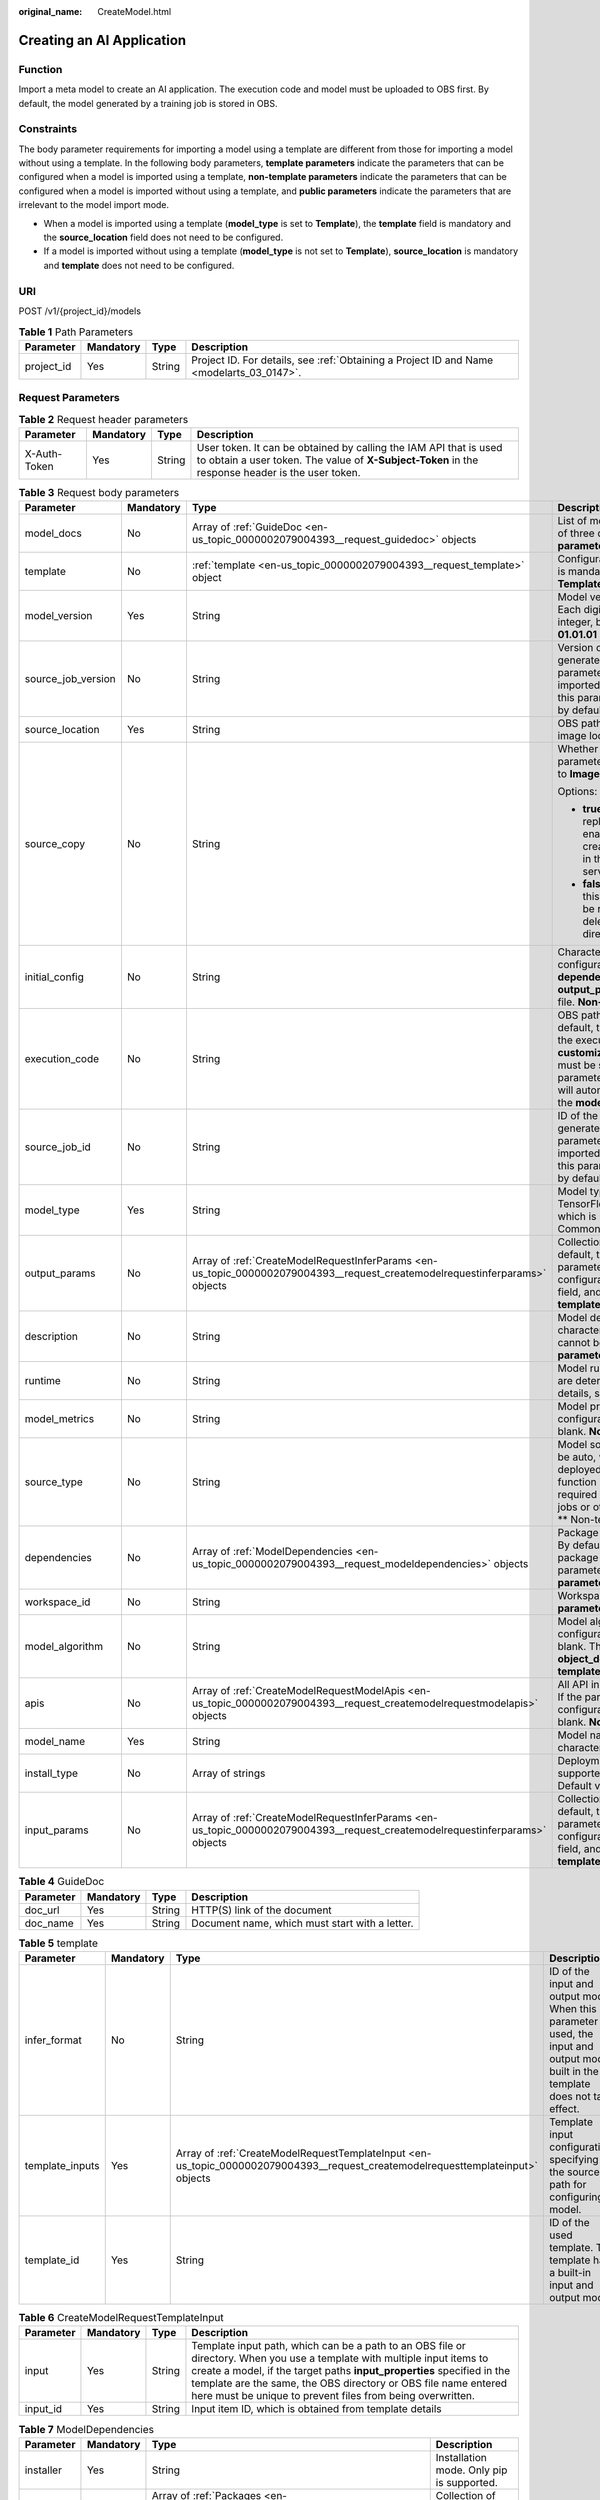 :original_name: CreateModel.html

.. _CreateModel:

Creating an AI Application
==========================

Function
--------

Import a meta model to create an AI application. The execution code and model must be uploaded to OBS first. By default, the model generated by a training job is stored in OBS.

Constraints
-----------

The body parameter requirements for importing a model using a template are different from those for importing a model without using a template. In the following body parameters, **template parameters** indicate the parameters that can be configured when a model is imported using a template, **non-template parameters** indicate the parameters that can be configured when a model is imported without using a template, and **public parameters** indicate the parameters that are irrelevant to the model import mode.

-  When a model is imported using a template (**model_type** is set to **Template**), the **template** field is mandatory and the **source_location** field does not need to be configured.

-  If a model is imported without using a template (**model_type** is not set to **Template**), **source_location** is mandatory and **template** does not need to be configured.

URI
---

POST /v1/{project_id}/models

.. table:: **Table 1** Path Parameters

   +------------+-----------+--------+------------------------------------------------------------------------------------------+
   | Parameter  | Mandatory | Type   | Description                                                                              |
   +============+===========+========+==========================================================================================+
   | project_id | Yes       | String | Project ID. For details, see :ref:`Obtaining a Project ID and Name <modelarts_03_0147>`. |
   +------------+-----------+--------+------------------------------------------------------------------------------------------+

Request Parameters
------------------

.. table:: **Table 2** Request header parameters

   +--------------+-----------+--------+-----------------------------------------------------------------------------------------------------------------------------------------------------------------------+
   | Parameter    | Mandatory | Type   | Description                                                                                                                                                           |
   +==============+===========+========+=======================================================================================================================================================================+
   | X-Auth-Token | Yes       | String | User token. It can be obtained by calling the IAM API that is used to obtain a user token. The value of **X-Subject-Token** in the response header is the user token. |
   +--------------+-----------+--------+-----------------------------------------------------------------------------------------------------------------------------------------------------------------------+

.. table:: **Table 3** Request body parameters

   +--------------------+-----------------+-----------------------------------------------------------------------------------------------------------------------------+----------------------------------------------------------------------------------------------------------------------------------------------------------------------------------------------------------------------------------------------------------------------------------------------------------------------------------------------------------------------------------------------+
   | Parameter          | Mandatory       | Type                                                                                                                        | Description                                                                                                                                                                                                                                                                                                                                                                                  |
   +====================+=================+=============================================================================================================================+==============================================================================================================================================================================================================================================================================================================================================================================================+
   | model_docs         | No              | Array of :ref:`GuideDoc <en-us_topic_0000002079004393__request_guidedoc>` objects                                           | List of model description documents. A maximum of three documents are supported. **Common parameter**                                                                                                                                                                                                                                                                                        |
   +--------------------+-----------------+-----------------------------------------------------------------------------------------------------------------------------+----------------------------------------------------------------------------------------------------------------------------------------------------------------------------------------------------------------------------------------------------------------------------------------------------------------------------------------------------------------------------------------------+
   | template           | No              | :ref:`template <en-us_topic_0000002079004393__request_template>` object                                                     | Configuration items in a template. This parameter is mandatory when **model_type** is set to **Template**. **Template parameter**                                                                                                                                                                                                                                                            |
   +--------------------+-----------------+-----------------------------------------------------------------------------------------------------------------------------+----------------------------------------------------------------------------------------------------------------------------------------------------------------------------------------------------------------------------------------------------------------------------------------------------------------------------------------------------------------------------------------------+
   | model_version      | Yes             | String                                                                                                                      | Model version in the format of *Digit.Digit.Digit*. Each digit is a one-digit or two-digit positive integer, but cannot start with 0. For example, **01.01.01** is not allowed. **Common parameter**                                                                                                                                                                                         |
   +--------------------+-----------------+-----------------------------------------------------------------------------------------------------------------------------+----------------------------------------------------------------------------------------------------------------------------------------------------------------------------------------------------------------------------------------------------------------------------------------------------------------------------------------------------------------------------------------------+
   | source_job_version | No              | String                                                                                                                      | Version of the source training job. If the model is generated from a training job, input this parameter for source tracing. If the model is imported from a third-party meta model, leave this parameter blank. This parameter is left blank by default. **Non-template parameter**                                                                                                          |
   +--------------------+-----------------+-----------------------------------------------------------------------------------------------------------------------------+----------------------------------------------------------------------------------------------------------------------------------------------------------------------------------------------------------------------------------------------------------------------------------------------------------------------------------------------------------------------------------------------+
   | source_location    | Yes             | String                                                                                                                      | OBS path where the model is located or the SWR image location                                                                                                                                                                                                                                                                                                                                |
   +--------------------+-----------------+-----------------------------------------------------------------------------------------------------------------------------+----------------------------------------------------------------------------------------------------------------------------------------------------------------------------------------------------------------------------------------------------------------------------------------------------------------------------------------------------------------------------------------------+
   | source_copy        | No              | String                                                                                                                      | Whether to enable image replication. This parameter is valid only when **model_type** is set to **Image**.                                                                                                                                                                                                                                                                                   |
   |                    |                 |                                                                                                                             |                                                                                                                                                                                                                                                                                                                                                                                              |
   |                    |                 |                                                                                                                             | Options:                                                                                                                                                                                                                                                                                                                                                                                     |
   |                    |                 |                                                                                                                             |                                                                                                                                                                                                                                                                                                                                                                                              |
   |                    |                 |                                                                                                                             | -  **true**: Default value, indicating that image replication is enabled. After this function is enabled, AI applications cannot be rapidly created, and modifying or deleting an image in the SWR source directory will not affect service deployment.                                                                                                                                      |
   |                    |                 |                                                                                                                             |                                                                                                                                                                                                                                                                                                                                                                                              |
   |                    |                 |                                                                                                                             | -  **false**: Image replication is not enabled. After this function is disabled, AI applications can be rapidly created, but modifying or deleting an image in the SWR source directory will affect service deployment.                                                                                                                                                                      |
   +--------------------+-----------------+-----------------------------------------------------------------------------------------------------------------------------+----------------------------------------------------------------------------------------------------------------------------------------------------------------------------------------------------------------------------------------------------------------------------------------------------------------------------------------------------------------------------------------------+
   | initial_config     | No              | String                                                                                                                      | Character string converted from the model configuration file. Obtain fields such as **apis**, **dependencies**, **input_params**, and **output_params** in the **initial_config** configuration file. **Non-template parameter**                                                                                                                                                             |
   +--------------------+-----------------+-----------------------------------------------------------------------------------------------------------------------------+----------------------------------------------------------------------------------------------------------------------------------------------------------------------------------------------------------------------------------------------------------------------------------------------------------------------------------------------------------------------------------------------+
   | execution_code     | No              | String                                                                                                                      | OBS path for storing the execution code. By default, this parameter is left blank. The name of the execution code file is consistently to be **customize_service.py**. The inference code file must be stored in the **model** directory. This parameter can be left blank. Then, the system will automatically identify the inference code in the **model** directory. **Common parameter** |
   +--------------------+-----------------+-----------------------------------------------------------------------------------------------------------------------------+----------------------------------------------------------------------------------------------------------------------------------------------------------------------------------------------------------------------------------------------------------------------------------------------------------------------------------------------------------------------------------------------+
   | source_job_id      | No              | String                                                                                                                      | ID of the source training job. If the model is generated from a training job, input this parameter for source tracing. If the model is imported from a third-party meta model, leave this parameter blank. This parameter is left blank by default. **Non-template parameter**                                                                                                               |
   +--------------------+-----------------+-----------------------------------------------------------------------------------------------------------------------------+----------------------------------------------------------------------------------------------------------------------------------------------------------------------------------------------------------------------------------------------------------------------------------------------------------------------------------------------------------------------------------------------+
   | model_type         | Yes             | String                                                                                                                      | Model type. The value is TensorFlow/Image/PyTorch/Template/MindSpore, which is read from the configuration file. \*\* Common Parameters*\*                                                                                                                                                                                                                                                   |
   +--------------------+-----------------+-----------------------------------------------------------------------------------------------------------------------------+----------------------------------------------------------------------------------------------------------------------------------------------------------------------------------------------------------------------------------------------------------------------------------------------------------------------------------------------------------------------------------------------+
   | output_params      | No              | Array of :ref:`CreateModelRequestInferParams <en-us_topic_0000002079004393__request_createmodelrequestinferparams>` objects | Collection of output parameters of a model. By default, this parameter is left blank. If the parameters are read from **apis** in the configuration file, provide only the **initial_config** field, and this field can be left blank. **Non-template parameter**                                                                                                                            |
   +--------------------+-----------------+-----------------------------------------------------------------------------------------------------------------------------+----------------------------------------------------------------------------------------------------------------------------------------------------------------------------------------------------------------------------------------------------------------------------------------------------------------------------------------------------------------------------------------------+
   | description        | No              | String                                                                                                                      | Model description that consists of 1 to 100 characters. The following special characters cannot be contained: &!'"<>= **Common parameter**                                                                                                                                                                                                                                                   |
   +--------------------+-----------------+-----------------------------------------------------------------------------------------------------------------------------+----------------------------------------------------------------------------------------------------------------------------------------------------------------------------------------------------------------------------------------------------------------------------------------------------------------------------------------------------------------------------------------------+
   | runtime            | No              | String                                                                                                                      | Model runtime environment. Its possible values are determined based on **model_type**. For details, see                                                                                                                                                                                                                                                                                      |
   +--------------------+-----------------+-----------------------------------------------------------------------------------------------------------------------------+----------------------------------------------------------------------------------------------------------------------------------------------------------------------------------------------------------------------------------------------------------------------------------------------------------------------------------------------------------------------------------------------+
   | model_metrics      | No              | String                                                                                                                      | Model precision. If the value is read from the configuration file, this parameter can be left blank. **Non-template parameter**                                                                                                                                                                                                                                                              |
   +--------------------+-----------------+-----------------------------------------------------------------------------------------------------------------------------+----------------------------------------------------------------------------------------------------------------------------------------------------------------------------------------------------------------------------------------------------------------------------------------------------------------------------------------------------------------------------------------------+
   | source_type        | No              | String                                                                                                                      | Model source type. Currently, the value can only be auto, which is used to distinguish models deployed through ExeML (the model download function is not provided). This parameter is not required for models deployed through training jobs or other methods. It is left blank by default. \*\* Non-template parameter*\*                                                                   |
   +--------------------+-----------------+-----------------------------------------------------------------------------------------------------------------------------+----------------------------------------------------------------------------------------------------------------------------------------------------------------------------------------------------------------------------------------------------------------------------------------------------------------------------------------------------------------------------------------------+
   | dependencies       | No              | Array of :ref:`ModelDependencies <en-us_topic_0000002079004393__request_modeldependencies>` objects                         | Package required for inference code and model. By default, this parameter is left blank. If the package is read from the configuration file, this parameter can be left blank. **Non-template parameter**                                                                                                                                                                                    |
   +--------------------+-----------------+-----------------------------------------------------------------------------------------------------------------------------+----------------------------------------------------------------------------------------------------------------------------------------------------------------------------------------------------------------------------------------------------------------------------------------------------------------------------------------------------------------------------------------------+
   | workspace_id       | No              | String                                                                                                                      | Workspace ID, which defaults to **0**. **Common parameter**                                                                                                                                                                                                                                                                                                                                  |
   +--------------------+-----------------+-----------------------------------------------------------------------------------------------------------------------------+----------------------------------------------------------------------------------------------------------------------------------------------------------------------------------------------------------------------------------------------------------------------------------------------------------------------------------------------------------------------------------------------+
   | model_algorithm    | No              | String                                                                                                                      | Model algorithm. If the algorithm is read from the configuration file, this parameter can be left blank. The value can be **predict_analysis**, **object_detection**, or **image_classification**. **Non-template parameter**                                                                                                                                                                |
   +--------------------+-----------------+-----------------------------------------------------------------------------------------------------------------------------+----------------------------------------------------------------------------------------------------------------------------------------------------------------------------------------------------------------------------------------------------------------------------------------------------------------------------------------------------------------------------------------------+
   | apis               | No              | Array of :ref:`CreateModelRequestModelApis <en-us_topic_0000002079004393__request_createmodelrequestmodelapis>` objects     | All API input and output parameters of the model. If the parameters are parsed from the configuration file, this parameter can be left blank. **Non-template parameter**                                                                                                                                                                                                                     |
   +--------------------+-----------------+-----------------------------------------------------------------------------------------------------------------------------+----------------------------------------------------------------------------------------------------------------------------------------------------------------------------------------------------------------------------------------------------------------------------------------------------------------------------------------------------------------------------------------------+
   | model_name         | Yes             | String                                                                                                                      | Model name, which consists of 1 to 64 characters. **Common parameter**                                                                                                                                                                                                                                                                                                                       |
   +--------------------+-----------------+-----------------------------------------------------------------------------------------------------------------------------+----------------------------------------------------------------------------------------------------------------------------------------------------------------------------------------------------------------------------------------------------------------------------------------------------------------------------------------------------------------------------------------------+
   | install_type       | No              | Array of strings                                                                                                            | Deployment type. Only lowercase letters are supported. The value can be **real-time** or batch. Default value: [**real-time**, **batch**]                                                                                                                                                                                                                                                    |
   +--------------------+-----------------+-----------------------------------------------------------------------------------------------------------------------------+----------------------------------------------------------------------------------------------------------------------------------------------------------------------------------------------------------------------------------------------------------------------------------------------------------------------------------------------------------------------------------------------+
   | input_params       | No              | Array of :ref:`CreateModelRequestInferParams <en-us_topic_0000002079004393__request_createmodelrequestinferparams>` objects | Collection of input parameters of a model. By default, this parameter is left blank. If the parameters are read from **apis** in the configuration file, provide only the **initial_config** field, and this field can be left blank. **Non-template parameter**                                                                                                                             |
   +--------------------+-----------------+-----------------------------------------------------------------------------------------------------------------------------+----------------------------------------------------------------------------------------------------------------------------------------------------------------------------------------------------------------------------------------------------------------------------------------------------------------------------------------------------------------------------------------------+

.. _en-us_topic_0000002079004393__request_guidedoc:

.. table:: **Table 4** GuideDoc

   +-----------+-----------+--------+------------------------------------------------+
   | Parameter | Mandatory | Type   | Description                                    |
   +===========+===========+========+================================================+
   | doc_url   | Yes       | String | HTTP(S) link of the document                   |
   +-----------+-----------+--------+------------------------------------------------+
   | doc_name  | Yes       | String | Document name, which must start with a letter. |
   +-----------+-----------+--------+------------------------------------------------+

.. _en-us_topic_0000002079004393__request_template:

.. table:: **Table 5** template

   +-----------------+-----------+---------------------------------------------------------------------------------------------------------------------------------+-------------------------------------------------------------------------------------------------------------------------------------+
   | Parameter       | Mandatory | Type                                                                                                                            | Description                                                                                                                         |
   +=================+===========+=================================================================================================================================+=====================================================================================================================================+
   | infer_format    | No        | String                                                                                                                          | ID of the input and output mode. When this parameter is used, the input and output mode built in the template does not take effect. |
   +-----------------+-----------+---------------------------------------------------------------------------------------------------------------------------------+-------------------------------------------------------------------------------------------------------------------------------------+
   | template_inputs | Yes       | Array of :ref:`CreateModelRequestTemplateInput <en-us_topic_0000002079004393__request_createmodelrequesttemplateinput>` objects | Template input configuration, specifying the source path for configuring a model.                                                   |
   +-----------------+-----------+---------------------------------------------------------------------------------------------------------------------------------+-------------------------------------------------------------------------------------------------------------------------------------+
   | template_id     | Yes       | String                                                                                                                          | ID of the used template. The template has a built-in input and output mode.                                                         |
   +-----------------+-----------+---------------------------------------------------------------------------------------------------------------------------------+-------------------------------------------------------------------------------------------------------------------------------------+

.. _en-us_topic_0000002079004393__request_createmodelrequesttemplateinput:

.. table:: **Table 6** CreateModelRequestTemplateInput

   +-----------+-----------+--------+-------------------------------------------------------------------------------------------------------------------------------------------------------------------------------------------------------------------------------------------------------------------------------------------------------------------------------------+
   | Parameter | Mandatory | Type   | Description                                                                                                                                                                                                                                                                                                                         |
   +===========+===========+========+=====================================================================================================================================================================================================================================================================================================================================+
   | input     | Yes       | String | Template input path, which can be a path to an OBS file or directory. When you use a template with multiple input items to create a model, if the target paths **input_properties** specified in the template are the same, the OBS directory or OBS file name entered here must be unique to prevent files from being overwritten. |
   +-----------+-----------+--------+-------------------------------------------------------------------------------------------------------------------------------------------------------------------------------------------------------------------------------------------------------------------------------------------------------------------------------------+
   | input_id  | Yes       | String | Input item ID, which is obtained from template details                                                                                                                                                                                                                                                                              |
   +-----------+-----------+--------+-------------------------------------------------------------------------------------------------------------------------------------------------------------------------------------------------------------------------------------------------------------------------------------------------------------------------------------+

.. _en-us_topic_0000002079004393__request_modeldependencies:

.. table:: **Table 7** ModelDependencies

   +-----------+-----------+-----------------------------------------------------------------------------------+-------------------------------------------+
   | Parameter | Mandatory | Type                                                                              | Description                               |
   +===========+===========+===================================================================================+===========================================+
   | installer | Yes       | String                                                                            | Installation mode. Only pip is supported. |
   +-----------+-----------+-----------------------------------------------------------------------------------+-------------------------------------------+
   | packages  | Yes       | Array of :ref:`Packages <en-us_topic_0000002079004393__request_packages>` objects | Collection of dependency packages         |
   +-----------+-----------+-----------------------------------------------------------------------------------+-------------------------------------------+

.. _en-us_topic_0000002079004393__request_packages:

.. table:: **Table 8** Packages

   +-----------------+-----------+--------+--------------------------------------------------------------------------------------------------------------------------------------------------+
   | Parameter       | Mandatory | Type   | Description                                                                                                                                      |
   +=================+===========+========+==================================================================================================================================================+
   | package_version | No        | String | Version of a dependency package. If this parameter is left blank, the latest version is installed by default.                                    |
   +-----------------+-----------+--------+--------------------------------------------------------------------------------------------------------------------------------------------------+
   | package_name    | Yes       | String | Name of a dependency package. Ensure that the package name is correct and available.                                                             |
   +-----------------+-----------+--------+--------------------------------------------------------------------------------------------------------------------------------------------------+
   | restraint       | No        | String | Version restriction, which can be **EXACT**, **ATLEAST**, or **ATMOST**. This parameter is mandatory only when **package_version** is available. |
   +-----------------+-----------+--------+--------------------------------------------------------------------------------------------------------------------------------------------------+

.. _en-us_topic_0000002079004393__request_createmodelrequestmodelapis:

.. table:: **Table 9** CreateModelRequestModelApis

   +---------------+-----------+-----------------------------------------------------------------------------------------------+------------------------------------------------------------------+
   | Parameter     | Mandatory | Type                                                                                          | Description                                                      |
   +===============+===========+===============================================================================================+==================================================================+
   | protocol      | No        | String                                                                                        | Request protocol. The options are HTTP and HTTPS.                |
   +---------------+-----------+-----------------------------------------------------------------------------------------------+------------------------------------------------------------------+
   | method        | No        | String                                                                                        | Request method, which can be **post** or **get**                 |
   +---------------+-----------+-----------------------------------------------------------------------------------------------+------------------------------------------------------------------+
   | input_params  | No        | :ref:`ModelInOutputParams <en-us_topic_0000002079004393__request_modelinoutputparams>` object | API input and output parameters, described in JSON Schema format |
   +---------------+-----------+-----------------------------------------------------------------------------------------------+------------------------------------------------------------------+
   | output_params | No        | :ref:`ModelInOutputParams <en-us_topic_0000002079004393__request_modelinoutputparams>` object | API input and output parameters, described in JSON Schema format |
   +---------------+-----------+-----------------------------------------------------------------------------------------------+------------------------------------------------------------------+
   | url           | No        | String                                                                                        | Inference request URL                                            |
   +---------------+-----------+-----------------------------------------------------------------------------------------------+------------------------------------------------------------------+

.. _en-us_topic_0000002079004393__request_modelinoutputparams:

.. table:: **Table 10** ModelInOutputParams

   +------------+-----------+--------+----------------------------------------------------------------------------------------------------------------------+
   | Parameter  | Mandatory | Type   | Description                                                                                                          |
   +============+===========+========+======================================================================================================================+
   | type       | No        | String | Type in JSON Schema, which can be **object**                                                                         |
   +------------+-----------+--------+----------------------------------------------------------------------------------------------------------------------+
   | properties | No        | Object | Properties of an object element in JSON Schema. You can configure parameters, including the parameter name and type. |
   +------------+-----------+--------+----------------------------------------------------------------------------------------------------------------------+

.. _en-us_topic_0000002079004393__request_createmodelrequestinferparams:

.. table:: **Table 11** CreateModelRequestInferParams

   +------------+-----------+--------+--------------------------------------------------------------------------------------------------------------------------------------------------------+
   | Parameter  | Mandatory | Type   | Description                                                                                                                                            |
   +============+===========+========+========================================================================================================================================================+
   | protocol   | Yes       | String | Request protocol. The options are HTTP and HTTPS.                                                                                                      |
   +------------+-----------+--------+--------------------------------------------------------------------------------------------------------------------------------------------------------+
   | min        | No        | Number | Minimum value of the parameter. This parameter is optional when param_type is set to int or float. By default, this parameter is left blank.           |
   +------------+-----------+--------+--------------------------------------------------------------------------------------------------------------------------------------------------------+
   | method     | Yes       | String | Request method, which can be **post** or **get**.                                                                                                      |
   +------------+-----------+--------+--------------------------------------------------------------------------------------------------------------------------------------------------------+
   | max        | No        | Number | Maximum value of the parameter. This parameter is optional when param_type is set to int or float. By default, this parameter is left blank.           |
   +------------+-----------+--------+--------------------------------------------------------------------------------------------------------------------------------------------------------+
   | param_desc | No        | String | Parameter description. It is recommended that the parameter description contain a maximum of 100 characters. By default, this parameter is left blank. |
   +------------+-----------+--------+--------------------------------------------------------------------------------------------------------------------------------------------------------+
   | param_name | Yes       | String | Parameter name. It is recommended that the parameter name contain a maximum of 64 characters.                                                          |
   +------------+-----------+--------+--------------------------------------------------------------------------------------------------------------------------------------------------------+
   | url        | Yes       | String | API URL                                                                                                                                                |
   +------------+-----------+--------+--------------------------------------------------------------------------------------------------------------------------------------------------------+
   | param_type | Yes       | String | Parameter type, which can be **int**, **string**, **float**, **timestamp**, **date**, or **file**                                                      |
   +------------+-----------+--------+--------------------------------------------------------------------------------------------------------------------------------------------------------+

Response Parameters
-------------------

**Status code: 200**

.. table:: **Table 12** Response body parameters

   ========= ====== ===========
   Parameter Type   Description
   ========= ====== ===========
   model_id  String Model ID
   ========= ====== ===========

Example Requests
----------------

The following is an example of how to create an AI application whose name is **mnist**, version is **1.0.0**, type is **TensorFlow**, and model file source is an OBS bucket.

.. code-block:: text

   POST https://{endpoint}/v1/{project_id}/models

   {
     "model_name" : "mnist",
     "model_version" : "1.0.0",
     "source_location" : "https://models.obs.xxxxx.com/mnist",
     "source_job_id" : "55",
     "source_job_version" : "V100",
     "model_type" : "TensorFlow",
     "runtime" : "python2.7",
     "description" : "mnist model",
     "execution_code" : "https://testmodel.obs.xxxxx.com/customize_service.py",
     "input_params" : [ {
       "url" : "/v1/xxx/image",
       "protocol" : "http",
       "method" : "post",
       "param_name" : "image_url",
       "param_type" : "string",
       "min" : 0,
       "max" : 9,
       "param_desc" : "http://test/test.jpeg"
     } ],
     "output_params" : [ {
       "url" : "/v1/xxx/image",
       "protocol" : "http",
       "method" : "post",
       "param_name" : "face_location",
       "param_type" : "box",
       "param_desc" : "face_location param value description"
     } ],
     "dependencies" : [ {
       "installer" : "pip",
       "packages" : [ {
         "package_name" : "numpy",
         "package_version" : "1.5.0",
         "restraint" : "ATLEAST"
       } ]
     } ],
     "model_algorithm" : "object_detection",
     "model_metrics" : "{\"f1\":0.52381,\"recall\":0.666667,\"precision\":0.466667,\"accuracy\":0.625}",
     "apis" : [ {
       "url" : "/v1/xxx/image",
       "protocol" : "http",
       "method" : "post",
       "input_params" : {
         "type" : "object",
         "properties" : {
           "image_url" : {
             "type" : "string"
           }
         }
       },
       "output_params" : {
         "type" : "object",
         "properties" : {
           "face_location" : {
             "type" : "box"
           }
         }
       }
     } ]
   }

Example Responses
-----------------

**Status code: 200**

The model is created.

.. code-block::

   {
     "model_id" : "7feb7235-ed9c-48ae-9833-2876b2458445"
   }

Status Codes
------------

=========== =====================
Status Code Description
=========== =====================
200         The model is created.
=========== =====================

Error Codes
-----------

See :ref:`Error Codes <modelarts_03_0095>`.
